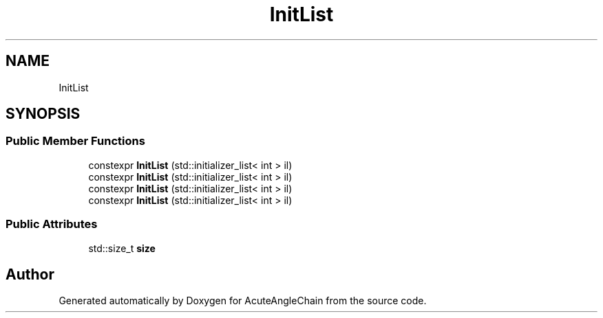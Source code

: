 .TH "InitList" 3 "Sun Jun 3 2018" "AcuteAngleChain" \" -*- nroff -*-
.ad l
.nh
.SH NAME
InitList
.SH SYNOPSIS
.br
.PP
.SS "Public Member Functions"

.in +1c
.ti -1c
.RI "constexpr \fBInitList\fP (std::initializer_list< int > il)"
.br
.ti -1c
.RI "constexpr \fBInitList\fP (std::initializer_list< int > il)"
.br
.ti -1c
.RI "constexpr \fBInitList\fP (std::initializer_list< int > il)"
.br
.ti -1c
.RI "constexpr \fBInitList\fP (std::initializer_list< int > il)"
.br
.in -1c
.SS "Public Attributes"

.in +1c
.ti -1c
.RI "std::size_t \fBsize\fP"
.br
.in -1c

.SH "Author"
.PP 
Generated automatically by Doxygen for AcuteAngleChain from the source code\&.
